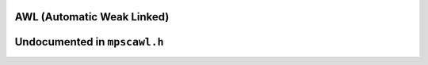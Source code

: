 .. _pool-awl:

===========================
AWL (Automatic Weak Linked)
===========================


=============================
Undocumented in ``mpscawl.h``
=============================

.. c:function:: mps_class_t mps_class_awl(void)


